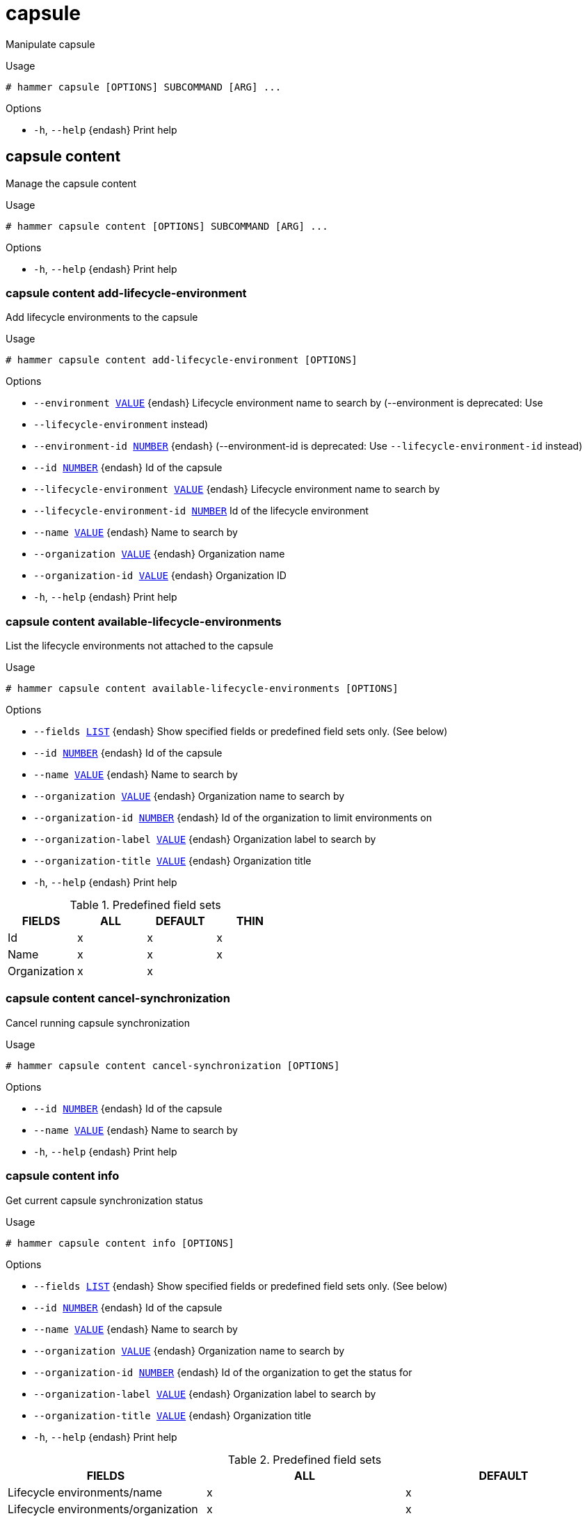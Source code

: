 [id="hammer-capsule"]
= capsule

Manipulate capsule

.Usage
----
# hammer capsule [OPTIONS] SUBCOMMAND [ARG] ...
----



.Options
* `-h`, `--help` {endash} Print help



[id="hammer-capsule-content"]
== capsule content

Manage the capsule content

.Usage
----
# hammer capsule content [OPTIONS] SUBCOMMAND [ARG] ...
----



.Options
* `-h`, `--help` {endash} Print help



[id="hammer-capsule-content-add-lifecycle-environment"]
=== capsule content add-lifecycle-environment

Add lifecycle environments to the capsule

.Usage
----
# hammer capsule content add-lifecycle-environment [OPTIONS]
----

.Options
* `--environment xref:hammer-option-details-value[VALUE]` {endash} Lifecycle environment name to search by (--environment is deprecated: Use
* `--lifecycle-environment` instead)
* `--environment-id xref:hammer-option-details-number[NUMBER]` {endash} (--environment-id is deprecated: Use `--lifecycle-environment-id` instead)
* `--id xref:hammer-option-details-number[NUMBER]` {endash} Id of the capsule
* `--lifecycle-environment xref:hammer-option-details-value[VALUE]` {endash} Lifecycle environment name to search by
* `--lifecycle-environment-id xref:hammer-option-details-number[NUMBER]` Id of the lifecycle environment
* `--name xref:hammer-option-details-value[VALUE]` {endash} Name to search by
* `--organization xref:hammer-option-details-value[VALUE]` {endash} Organization name
* `--organization-id xref:hammer-option-details-value[VALUE]` {endash} Organization ID
* `-h`, `--help` {endash} Print help


[id="hammer-capsule-content-available-lifecycle-environments"]
=== capsule content available-lifecycle-environments

List the lifecycle environments not attached to the capsule

.Usage
----
# hammer capsule content available-lifecycle-environments [OPTIONS]
----

.Options
* `--fields xref:hammer-option-details-list[LIST]` {endash} Show specified fields or predefined field sets only. (See below)
* `--id xref:hammer-option-details-number[NUMBER]` {endash} Id of the capsule
* `--name xref:hammer-option-details-value[VALUE]` {endash} Name to search by
* `--organization xref:hammer-option-details-value[VALUE]` {endash} Organization name to search by
* `--organization-id xref:hammer-option-details-number[NUMBER]` {endash} Id of the organization to limit environments on
* `--organization-label xref:hammer-option-details-value[VALUE]` {endash} Organization label to search by
* `--organization-title xref:hammer-option-details-value[VALUE]` {endash} Organization title
* `-h`, `--help` {endash} Print help

.Predefined field sets
|===
| FIELDS       | ALL | DEFAULT | THIN

| Id           | x   | x       | x
| Name         | x   | x       | x
| Organization | x   | x       |
|===


[id="hammer-capsule-content-cancel-synchronization"]
=== capsule content cancel-synchronization

Cancel running capsule synchronization

.Usage
----
# hammer capsule content cancel-synchronization [OPTIONS]
----

.Options
* `--id xref:hammer-option-details-number[NUMBER]` {endash} Id of the capsule
* `--name xref:hammer-option-details-value[VALUE]` {endash} Name to search by
* `-h`, `--help` {endash} Print help


[id="hammer-capsule-content-info"]
=== capsule content info

Get current capsule synchronization status

.Usage
----
# hammer capsule content info [OPTIONS]
----

.Options
* `--fields xref:hammer-option-details-list[LIST]` {endash} Show specified fields or predefined field sets only. (See below)
* `--id xref:hammer-option-details-number[NUMBER]` {endash} Id of the capsule
* `--name xref:hammer-option-details-value[VALUE]` {endash} Name to search by
* `--organization xref:hammer-option-details-value[VALUE]` {endash} Organization name to search by
* `--organization-id xref:hammer-option-details-number[NUMBER]` {endash} Id of the organization to get the status for
* `--organization-label xref:hammer-option-details-value[VALUE]` {endash} Organization label to search by
* `--organization-title xref:hammer-option-details-value[VALUE]` {endash} Organization title
* `-h`, `--help` {endash} Print help

.Predefined field sets
|===
| FIELDS                                                                           | ALL | DEFAULT

| Lifecycle environments/name                                                      | x   | x
| Lifecycle environments/organization                                              | x   | x
| Lifecycle environments/content views/name                                        | x   | x
| Lifecycle environments/content views/composite                                   | x   | x
| Lifecycle environments/content views/last published                              | x   | x
| Lifecycle environments/content views/repositories/repository id                  | x   | x
| Lifecycle environments/content views/repositories/repository name                | x   | x
| Lifecycle environments/content views/repositories/content counts/warning         | x   | x
| Lifecycle environments/content views/repositories/content counts/packages        | x   | x
| Lifecycle environments/content views/repositories/content counts/srpms           | x   | x
| Lifecycle environments/content views/repositories/content counts/module streams  | x   | x
| Lifecycle environments/content views/repositories/content counts/package groups  | x   | x
| Lifecycle environments/content views/repositories/content counts/errata          | x   | x
| Lifecycle environments/content views/repositories/content counts/debian packages | x   | x
| Lifecycle environments/content views/repositories/content counts/container tags  | x   | x
| Lifecycle environments/content views/repositories/content counts/container ma... | x   | x
| Lifecycle environments/content views/repositories/content counts/container ma... | x   | x
| Lifecycle environments/content views/repositories/content counts/files           | x   | x
| Lifecycle environments/content views/repositories/content counts/ansible coll... | x   | x
| Lifecycle environments/content views/repositories/content counts/ostree refs     | x   | x
| Lifecycle environments/content views/repositories/content counts/python packages | x   | x
|===


[id="hammer-capsule-content-lifecycle-environments"]
=== capsule content lifecycle-environments

List the lifecycle environments attached to the capsule

.Usage
----
# hammer capsule content lifecycle-environments [OPTIONS]
----

.Options
* `--fields xref:hammer-option-details-list[LIST]` {endash} Show specified fields or predefined field sets only. (See below)
* `--id xref:hammer-option-details-number[NUMBER]` {endash} Id of the capsule
* `--name xref:hammer-option-details-value[VALUE]` {endash} Name to search by
* `--organization xref:hammer-option-details-value[VALUE]` {endash} Organization name to search by
* `--organization-id xref:hammer-option-details-number[NUMBER]` {endash} Id of the organization to limit environments on
* `--organization-label xref:hammer-option-details-value[VALUE]` {endash} Organization label to search by
* `--organization-title xref:hammer-option-details-value[VALUE]` {endash} Organization title
* `-h`, `--help` {endash} Print help

.Predefined field sets
|===
| FIELDS       | ALL | DEFAULT | THIN

| Id           | x   | x       | x
| Name         | x   | x       | x
| Organization | x   | x       |
|===


[id="hammer-capsule-content-reclaim-space"]
=== capsule content reclaim-space

Reclaim space from all On Demand repositories on a capsule

.Usage
----
# hammer capsule content reclaim-space [OPTIONS]
----

.Options
* `--async` {endash} Do not wait for the task
* `--id xref:hammer-option-details-number[NUMBER]` {endash} Id of the capsule
* `--name xref:hammer-option-details-value[VALUE]` {endash} Name to search by
* `-h`, `--help` {endash} Print help


[id="hammer-capsule-content-remove-lifecycle-environment"]
=== capsule content remove-lifecycle-environment

Remove lifecycle environments from the capsule

.Usage
----
# hammer capsule content remove-lifecycle-environment [OPTIONS]
----

.Options
* `--environment xref:hammer-option-details-value[VALUE]` {endash} Lifecycle environment name to search by (--environment is deprecated: Use
* `--lifecycle-environment` instead)
* `--environment-id xref:hammer-option-details-number[NUMBER]` {endash} (--environment-id is deprecated: Use `--lifecycle-environment-id` instead)
* `--id xref:hammer-option-details-number[NUMBER]` {endash} Id of the capsule
* `--lifecycle-environment xref:hammer-option-details-value[VALUE]` {endash} Lifecycle environment name to search by
* `--lifecycle-environment-id xref:hammer-option-details-number[NUMBER]` Id of the lifecycle environment
* `--name xref:hammer-option-details-value[VALUE]` {endash} Name to search by
* `--organization xref:hammer-option-details-value[VALUE]` {endash} Organization name
* `--organization-id xref:hammer-option-details-value[VALUE]` {endash} Organization ID
* `-h`, `--help` {endash} Print help


[id="hammer-capsule-content-synchronization-status"]
=== capsule content synchronization-status

Get current capsule synchronization status

.Usage
----
# hammer capsule content synchronization-status [OPTIONS]
----

.Options
* `--fields xref:hammer-option-details-list[LIST]` {endash} Show specified fields or predefined field sets only. (See below)
* `--id xref:hammer-option-details-number[NUMBER]` {endash} Id of the capsule
* `--name xref:hammer-option-details-value[VALUE]` {endash} Name to search by
* `--organization xref:hammer-option-details-value[VALUE]` {endash} Organization name to search by
* `--organization-id xref:hammer-option-details-number[NUMBER]` {endash} Id of the organization to get the status for
* `--organization-label xref:hammer-option-details-value[VALUE]` {endash} Organization label to search by
* `--organization-title xref:hammer-option-details-value[VALUE]` {endash} Organization title
* `-h`, `--help` {endash} Print help

.Predefined field sets
|===
| FIELDS                                | ALL | DEFAULT

| Last sync                             | x   | x
| Status                                | x   | x
| Currently running sync tasks/task id  | x   | x
| Currently running sync tasks/progress | x   | x
| Last failure/task id                  | x   | x
| Last failure/messages                 | x   | x
|===


[id="hammer-capsule-content-synchronize"]
=== capsule content synchronize

Synchronize the content to the capsule

.Usage
----
# hammer capsule content synchronize [OPTIONS]
----

.Options
* `--async` {endash} Do not wait for the task
* `--content-view xref:hammer-option-details-value[VALUE]` {endash} Content view name to search by
* `--content-view-id xref:hammer-option-details-number[NUMBER]` {endash} Id of the content view to limit the synchronization on
* `--environment xref:hammer-option-details-value[VALUE]` {endash} Lifecycle environment name to search by (--environment is deprecated: Use
* `--lifecycle-environment` instead)
* `--environment-id xref:hammer-option-details-number[NUMBER]` {endash} (--environment-id is deprecated: Use `--lifecycle-environment-id` instead)
* `--id xref:hammer-option-details-number[NUMBER]` {endash} Id of the capsule
* `--lifecycle-environment xref:hammer-option-details-value[VALUE]` {endash} Lifecycle environment name to search by
* `--lifecycle-environment-id xref:hammer-option-details-number[NUMBER]` Id of the environment to limit the synchronization on
* `--name xref:hammer-option-details-value[VALUE]` {endash} Name to search by
* `--organization xref:hammer-option-details-value[VALUE]` {endash} Organization name
* `--organization-id xref:hammer-option-details-value[VALUE]` {endash} Organization ID
* `--repository xref:hammer-option-details-value[VALUE]` {endash} Repository name to search by
* `--repository-id xref:hammer-option-details-number[NUMBER]` {endash} Id of the repository to limit the synchronization on
* `--skip-metadata-check xref:hammer-option-details-boolean[BOOLEAN]` {endash} Skip metadata check on each repository on the capsule
* `-h`, `--help` {endash} Print help


[id="hammer-capsule-content-update-counts"]
=== capsule content update-counts

Update content counts for the capsule

.Usage
----
# hammer capsule content update-counts [OPTIONS]
----

.Options
* `--async` {endash} Do not wait for the task
* `--id xref:hammer-option-details-number[NUMBER]` {endash} Id of the capsule
* `--name xref:hammer-option-details-value[VALUE]` {endash} Name to search by
* `--organization xref:hammer-option-details-value[VALUE]` {endash} Organization name
* `--organization-id xref:hammer-option-details-value[VALUE]` {endash} Organization ID
* `-h`, `--help` {endash} Print help


[id="hammer-capsule-create"]
== capsule create

Create a capsule

.Usage
----
# hammer capsule create [OPTIONS]
----

.Options
* `--download-policy xref:hammer-option-details-value[VALUE]` {endash} Download Policy of the capsule, must be one of on_demand, immediate, inherit,
streamed
* `--http-proxy xref:hammer-option-details-value[VALUE]` {endash} Name to search by
* `--http-proxy-id xref:hammer-option-details-number[NUMBER]` {endash} Id of the HTTP Proxy to use with alternate content sources
* `--location xref:hammer-option-details-value[VALUE]` {endash} Set the current location context for the request
* `--location-id xref:hammer-option-details-number[NUMBER]` {endash} Set the current location context for the request
* `--location-ids xref:hammer-option-details-list[LIST]` {endash} REPLACE locations with given ids
* `--location-title xref:hammer-option-details-value[VALUE]` {endash} Set the current location context for the request
* `--location-titles xref:hammer-option-details-list[LIST]`
* `--locations xref:hammer-option-details-list[LIST]`
* `--name xref:hammer-option-details-value[VALUE]`
* `--organization xref:hammer-option-details-value[VALUE]` {endash} Set the current organization context for the request
* `--organization-id xref:hammer-option-details-number[NUMBER]` {endash} Set the current organization context for the request
* `--organization-ids xref:hammer-option-details-list[LIST]` {endash} REPLACE organizations with given ids.
* `--organization-title xref:hammer-option-details-value[VALUE]` {endash} Set the current organization context for the request
* `--organization-titles xref:hammer-option-details-list[LIST]`
* `--organizations xref:hammer-option-details-list[LIST]`
* `--url xref:hammer-option-details-value[VALUE]`
* `-h`, `--help` {endash} Print help


[id="hammer-capsule-delete"]
== capsule delete

Delete a capsule

.Usage
----
# hammer capsule <delete|destroy> [OPTIONS]
----

.Options
* `--id xref:hammer-option-details-value[VALUE]`
* `--location xref:hammer-option-details-value[VALUE]` {endash} Set the current location context for the request
* `--location-id xref:hammer-option-details-number[NUMBER]` {endash} Set the current location context for the request
* `--location-title xref:hammer-option-details-value[VALUE]` {endash} Set the current location context for the request
* `--name xref:hammer-option-details-value[VALUE]` {endash} Name to search by
* `--organization xref:hammer-option-details-value[VALUE]` {endash} Set the current organization context for the request
* `--organization-id xref:hammer-option-details-number[NUMBER]` {endash} Set the current organization context for the request
* `--organization-title xref:hammer-option-details-value[VALUE]` {endash} Set the current organization context for the request
* `-h`, `--help` {endash} Print help


[id="hammer-capsule-import-subnets"]
== capsule import-subnets

Import subnets from {SmartProxy}

.Usage
----
# hammer capsule import-subnets [OPTIONS]
----

.Options
* `--id xref:hammer-option-details-value[VALUE]`
* `--location xref:hammer-option-details-value[VALUE]` {endash} Set the current location context for the request
* `--location-id xref:hammer-option-details-number[NUMBER]` {endash} Set the current location context for the request
* `--location-title xref:hammer-option-details-value[VALUE]` {endash} Set the current location context for the request
* `--name xref:hammer-option-details-value[VALUE]` {endash} Name to search by
* `--organization xref:hammer-option-details-value[VALUE]` {endash} Set the current organization context for the request
* `--organization-id xref:hammer-option-details-number[NUMBER]` {endash} Set the current organization context for the request
* `--organization-title xref:hammer-option-details-value[VALUE]` {endash} Set the current organization context for the request
* `-h`, `--help` {endash} Print help


[id="hammer-capsule-info"]
== capsule info

Show a capsule

.Usage
----
# hammer capsule <info|show> [OPTIONS]
----

.Options
* `--fields xref:hammer-option-details-list[LIST]` {endash} Show specified fields or predefined field sets only. (See below)
* `--id xref:hammer-option-details-value[VALUE]`
* `--include-status xref:hammer-option-details-boolean[BOOLEAN]` {endash} Flag to indicate whether to include status or not
* `--include-version xref:hammer-option-details-boolean[BOOLEAN]` {endash} Flag to indicate whether to include version or not
* `--location xref:hammer-option-details-value[VALUE]` {endash} Set the current location context for the request
* `--location-id xref:hammer-option-details-number[NUMBER]` {endash} Set the current location context for the request
* `--location-title xref:hammer-option-details-value[VALUE]` {endash} Set the current location context for the request
* `--name xref:hammer-option-details-value[VALUE]` {endash} Name to search by
* `--organization xref:hammer-option-details-value[VALUE]` {endash} Set the current organization context for the request
* `--organization-id xref:hammer-option-details-number[NUMBER]` {endash} Set the current organization context for the request
* `--organization-title xref:hammer-option-details-value[VALUE]` {endash} Set the current organization context for the request
* `-h`, `--help` {endash} Print help

.Predefined field sets
|===
| FIELDS           | ALL | DEFAULT | THIN

| Id               | x   | x       | x
| Name             | x   | x       | x
| Status           | x   | x       |
| Url              | x   | x       |
| Features         | x   | x       |
| Version          | x   | x       |
| Host count       | x   | x       |
| Features/name    | x   | x       |
| Features/version | x   | x       |
| Locations/       | x   | x       |
| Organizations/   | x   | x       |
| Created at       | x   | x       |
| Updated at       | x   | x       |
|===


[id="hammer-capsule-list"]
== capsule list

List all capsules

.Usage
----
# hammer capsule <list|index> [OPTIONS]
----

.Options
* `--fields xref:hammer-option-details-list[LIST]` {endash} Show specified fields or predefined field sets only. (See below)
* `--include-status xref:hammer-option-details-boolean[BOOLEAN]` {endash} Flag to indicate whether to include status or not
* `--location xref:hammer-option-details-value[VALUE]` {endash} Set the current location context for the request
* `--location-id xref:hammer-option-details-number[NUMBER]` {endash} Scope by locations
* `--location-title xref:hammer-option-details-value[VALUE]` {endash} Set the current location context for the request
* `--order xref:hammer-option-details-value[VALUE]` {endash} Sort and order by a searchable field, e.g. `<field> DESC`
* `--organization xref:hammer-option-details-value[VALUE]` {endash} Set the current organization context for the request
* `--organization-id xref:hammer-option-details-number[NUMBER]` {endash} Scope by organizations
* `--organization-title xref:hammer-option-details-value[VALUE]` {endash} Set the current organization context for the request
* `--page xref:hammer-option-details-number[NUMBER]` {endash} Page number, starting at 1
* `--per-page xref:hammer-option-details-value[VALUE]` {endash} Number of results per page to return, `all` to return all results
* `--search xref:hammer-option-details-value[VALUE]` {endash} Filter results
* `-h`, `--help` {endash} Print help

.Predefined field sets
|===
| FIELDS   | ALL | DEFAULT | THIN

| Id       | x   | x       | x
| Name     | x   | x       | x
| Status   | x   | x       |
| Url      | x   | x       |
| Features | x   | x       |
|===

.Search / Order fields
* `feature` {endash} string
* `id` {endash} integer
* `location` {endash} string
* `location_id` {endash} integer
* `name` {endash} string
* `organization` {endash} string
* `organization_id` {endash} integer
* `url` {endash} string

[id="hammer-capsule-refresh-features"]
== capsule refresh-features

Refresh capsule features

.Usage
----
# hammer capsule refresh-features [OPTIONS]
----

.Options
* `--id xref:hammer-option-details-value[VALUE]`
* `--location xref:hammer-option-details-value[VALUE]` {endash} Set the current location context for the request
* `--location-id xref:hammer-option-details-number[NUMBER]` {endash} Set the current location context for the request
* `--location-title xref:hammer-option-details-value[VALUE]` {endash} Set the current location context for the request
* `--name xref:hammer-option-details-value[VALUE]` {endash} Name to search by
* `--organization xref:hammer-option-details-value[VALUE]` {endash} Set the current organization context for the request
* `--organization-id xref:hammer-option-details-number[NUMBER]` {endash} Set the current organization context for the request
* `--organization-title xref:hammer-option-details-value[VALUE]` {endash} Set the current organization context for the request
* `-h`, `--help` {endash} Print help


[id="hammer-capsule-update"]
== capsule update

Update a capsule

.Usage
----
# hammer capsule update [OPTIONS]
----

.Options
* `--download-policy xref:hammer-option-details-value[VALUE]` {endash} Download Policy of the capsule, must be one of on_demand, immediate, inherit,
streamed
* `--http-proxy xref:hammer-option-details-value[VALUE]` {endash} Name to search by
* `--http-proxy-id xref:hammer-option-details-number[NUMBER]` {endash} Id of the HTTP Proxy to use with alternate content sources
* `--id xref:hammer-option-details-value[VALUE]`
* `--location xref:hammer-option-details-value[VALUE]` {endash} Set the current location context for the request
* `--location-id xref:hammer-option-details-number[NUMBER]` {endash} Set the current location context for the request
* `--location-ids xref:hammer-option-details-list[LIST]` {endash} REPLACE locations with given ids
* `--location-title xref:hammer-option-details-value[VALUE]` {endash} Set the current location context for the request
* `--location-titles xref:hammer-option-details-list[LIST]`
* `--locations xref:hammer-option-details-list[LIST]`
* `--name xref:hammer-option-details-value[VALUE]`
* `--new-name xref:hammer-option-details-value[VALUE]`
* `--organization xref:hammer-option-details-value[VALUE]` {endash} Set the current organization context for the request
* `--organization-id xref:hammer-option-details-number[NUMBER]` {endash} Set the current organization context for the request
* `--organization-ids xref:hammer-option-details-list[LIST]` {endash} REPLACE organizations with given ids.
* `--organization-title xref:hammer-option-details-value[VALUE]` {endash} Set the current organization context for the request
* `--organization-titles xref:hammer-option-details-list[LIST]`
* `--organizations xref:hammer-option-details-list[LIST]`
* `--url xref:hammer-option-details-value[VALUE]`
* `-h`, `--help` {endash} Print help


